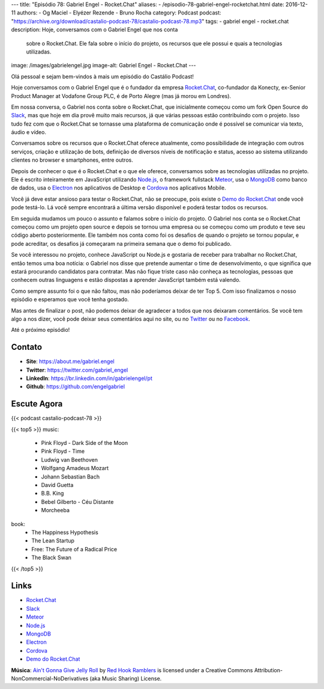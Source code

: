 ---
title: "Episódio 78: Gabriel Engel - Rocket.Chat"
aliases:
- /episodio-78-gabriel-engel-rocketchat.html
date: 2016-12-11
authors:
- Og Maciel
- Elyézer Rezende
- Bruno Rocha
category: Podcast
podcast: "https://archive.org/download/castalio-podcast-78/castalio-podcast-78.mp3"
tags:
- gabriel engel
- rocket.chat
description: Hoje, conversamos com o Gabriel Engel que nos conta
              sobre o Rocket.Chat. Ele fala sobre o início do projeto, os
              recursos que ele possui e quais a tecnologias utilizadas.
image: /images/gabrielengel.jpg
image-alt: Gabriel Engel - Rocket.Chat
---

Olá pessoal e sejam bem-vindos à mais um episódio do Castálio Podcast!

Hoje conversamos com o Gabriel Engel que é o fundador da empresa `Rocket.Chat`_,
co-fundador da Konecty, ex-Senior Product Manager at Vodafone Group PLC, é de
Porto Alegre (mas já morou em Londres).

Em nossa conversa, o Gabriel nos conta sobre o Rocket.Chat, que inicialmente
começou como um fork Open Source do `Slack`_, mas que hoje em dia provê muito
mais recursos, já que várias pessoas estão contribuindo com o projeto. Isso
tudo fez com que o Rocket.Chat se tornasse uma plataforma de comunicação onde é
possível se comunicar via texto, áudio e vídeo.

.. more

Conversamos sobre os recursos que o Rocket.Chat oferece atualmente, como
possibilidade de integração com outros serviços, criação e utilização de bots,
definição de diversos níveis de notificação e status, acesso ao sistema
utilizando clientes no browser e smartphones, entre outros.

Depois de conhecer o que é o Rocket.Chat e o que ele oferece, conversamos sobre
as tecnologias utilizadas no projeto. Ele é escrito inteiramente em JavaScript
utilizando `Node.js`_, o framework fullstack `Meteor`_, usa o `MongoDB`_ como
banco de dados, usa o `Electron`_ nos aplicativos de Desktop e `Cordova`_ nos
aplicativos Mobile.

Você já deve estar ansioso para testar o Rocket.Chat, não se preocupe, pois
existe o `Demo do Rocket.Chat`_ onde você pode testá-lo. Lá você sempre
encontrará a última versão disponível e poderá testar todos os recursos.

Em seguida mudamos um pouco o assunto e falamos sobre o início do projeto. O
Gabriel nos conta se o Rocket.Chat começou como um projeto open source e depois
se tornou uma empresa ou se começou como um produto e teve seu código aberto
posteriormente. Ele também nos conta como foi os desafios de quando o projeto
se tornou popular, e pode acreditar, os desafios já começaram na primeira
semana que o demo foi publicado.

Se você interessou no projeto, conhece JavaScript ou Node.js e gostaria de
receber para trabalhar no Rocket.Chat, então temos uma boa notícia: o Gabriel
nos disse que pretende aumentar o time de desenvolvimento, o que significa que
estará procurando candidatos para contratar. Mas não fique triste caso não
conheça as tecnologias, pessoas que conhecem outras linguagens e estão
dispostas a aprender JavaScript também está valendo.

Como sempre assunto foi o que não faltou, mas não poderíamos deixar de ter Top
5. Com isso finalizamos o nosso episódio e esperamos que você tenha gostado.

Mas antes de finalizar o post, não podemos deixar de agradecer a todos que nos
deixaram comentários. Se você tem algo a nos dizer, você pode deixar seus
comentários aqui no site, ou no `Twitter <https://twitter.com/castaliopod>`_ ou
no `Facebook <https://www.facebook.com/castaliopod>`_.

Até o próximo episódio!

Contato
-------
* **Site**: https://about.me/gabriel.engel
* **Twitter**: https://twitter.com/gabriel_engel
* **LinkedIn**: https://br.linkedin.com/in/gabrielengel/pt
* **Github**: https://github.com/engelgabriel

Escute Agora
------------

{{< podcast castalio-podcast-78 >}}

{{< top5 >}}
music:
    * Pink Floyd - Dark Side of the Moon
    * Pink Floyd - Time
    * Ludwig van Beethoven
    * Wolfgang Amadeus Mozart
    * Johann Sebastian Bach
    * David Guetta
    * B.B. King
    * Bebel Gilberto - Céu Distante
    * Morcheeba
book:
    * The Happiness Hypothesis
    * The Lean Startup
    * Free: The Future of a Radical Price
    * The Black Swan
{{< /top5 >}}

Links
-----
* `Rocket.Chat`_
* `Slack`_
* `Meteor`_
* `Node.js`_
* `MongoDB`_
* `Electron`_
* `Cordova`_
* `Demo do Rocket.Chat`_

.. class:: alert alert-info

    **Música**: `Ain't Gonna Give Jelly Roll`_ by `Red Hook Ramblers`_ is licensed under a Creative Commons Attribution-NonCommercial-NoDerivatives (aka Music Sharing) License.

.. Mentioned
.. _Rocket.Chat: https://rocket.chat/
.. _Slack: https://slack.com/
.. _Meteor: https://www.meteor.com/
.. _Node.js: https://nodejs.org/
.. _MongoDB: https://www.mongodb.com/
.. _Electron: http://electron.atom.io/
.. _Cordova: https://cordova.apache.org/
.. _Demo do Rocket.Chat: https://demo.rocket.chat/

.. Footer
.. _Ain't Gonna Give Jelly Roll: http://freemusicarchive.org/music/Red_Hook_Ramblers/Live__WFMU_on_Antique_Phonograph_Music_Program_with_MAC_Feb_8_2011/Red_Hook_Ramblers_-_12_-_Aint_Gonna_Give_Jelly_Roll
.. _Red Hook Ramblers: http://www.redhookramblers.com/
